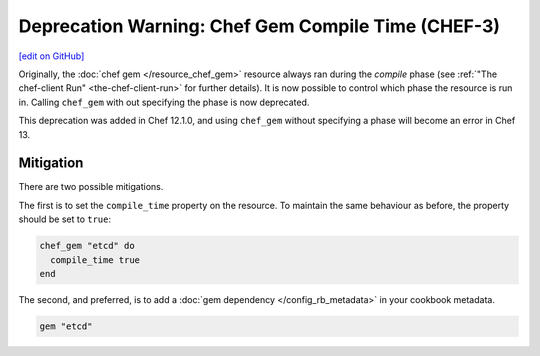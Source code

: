 =====================================================
Deprecation Warning: Chef Gem Compile Time (CHEF-3)
=====================================================
`[edit on GitHub] <https://github.com/chef/chef-web-docs/blob/master/chef_master/source/deprecations_chef_gem_compile_time.rst>`__

.. tag deprecations_chef_gem_compile_time

Originally, the :doc:`chef gem </resource_chef_gem>` resource always ran during the `compile` phase (see :ref:`"The chef-client Run" <the-chef-client-run>` for further details).
It is now possible to control which phase the resource is run in. Calling ``chef_gem`` with out specifying the phase is now deprecated.

.. end_tag

This deprecation was added in Chef 12.1.0, and using ``chef_gem`` without specifying a phase will become an error in Chef 13.

Mitigation
================

There are two possible mitigations.

The first is to set the ``compile_time`` property on the resource. To maintain the same behaviour as before, the property should be set to ``true``:

.. code-block:: ruby

  chef_gem "etcd" do
    compile_time true
  end

The second, and preferred, is to add a :doc:`gem dependency </config_rb_metadata>` in your cookbook metadata.

.. code-block:: ruby
  
  gem "etcd"


